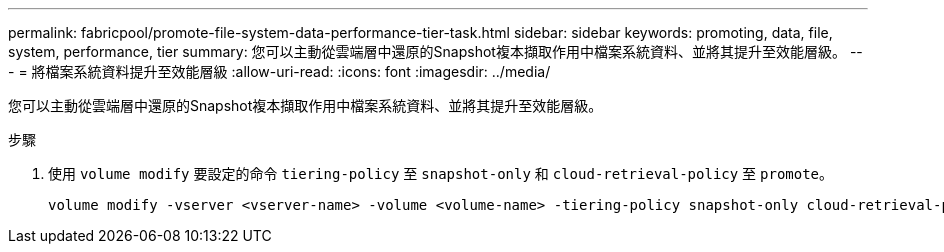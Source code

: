 ---
permalink: fabricpool/promote-file-system-data-performance-tier-task.html 
sidebar: sidebar 
keywords: promoting, data, file, system, performance, tier 
summary: 您可以主動從雲端層中還原的Snapshot複本擷取作用中檔案系統資料、並將其提升至效能層級。 
---
= 將檔案系統資料提升至效能層級
:allow-uri-read: 
:icons: font
:imagesdir: ../media/


[role="lead"]
您可以主動從雲端層中還原的Snapshot複本擷取作用中檔案系統資料、並將其提升至效能層級。

.步驟
. 使用 `volume modify` 要設定的命令 `tiering-policy` 至 `snapshot-only` 和 `cloud-retrieval-policy` 至 `promote`。
+
[listing]
----
volume modify -vserver <vserver-name> -volume <volume-name> -tiering-policy snapshot-only cloud-retrieval-policy promote
----


